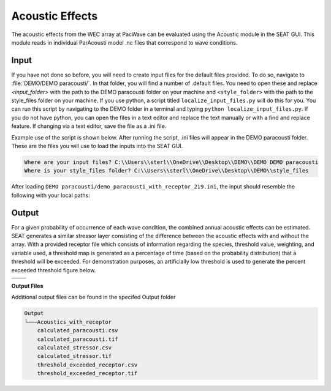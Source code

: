 Acoustic Effects
^^^^^^^^^^^^^^^^

The acoustic effects from the WEC array at PacWave can be evaluated using the Acoustic module in the SEAT GUI. This module reads in individual ParAcousti model .nc files that correspond to wave conditions. 

Input
""""""

If you have not done so before, you will need to create input files for the default files provided. To do so, navigate to :file:`DEMO/DEMO paracousti/`. In that folder, you will find a number of .default files. You need to open these and replace `<input_folder>` with the path to the DEMO paracousti folder on your machine and ``<style_folder>`` with the path to the style_files folder on your machine. If you use python, a script titled ``localize_input_files.py`` will do this for you. You can run this script by navigating to the DEMO folder in a terminal and typing ``python localize_input_files.py``. If you do not have python, you can open the files in a text editor and replace the text manually or with a find and replace feature. If changing via a text editor, save the file as a .ini file.

Example use of the script is shown below. After running the script, .ini files will appear in the DEMO paracousti folder. These are the files you will use to load the inputs into the SEAT GUI.

.. code_block::bash
   
   $ python localize_input_files.py 

.. code-block:: none

   Where are your input files? C:\\Users\\sterl\\OneDrive\\Desktop\\DEMO\\DEMO DEMO paracousti
   Where is your style_files folder? C:\\Users\\sterl\\OneDrive\\Desktop\\DEMO\\style_files


.. To run this demonstration, use the **Load GUI Inputs** button located at the bottom left of the SEAT GUI, navigate to :file:`DEMO/DEMO paracousti/demo_paracousti_with_receptor_219.ini`, and click OK to load the inputs. If you need detailed instructions on how to load inputs, please refer to the :ref:`save_load_config` section in the :ref:`gui` documention.


After loading  ``DEMO paracousti/demo_paracousti_with_receptor_219.ini``, the input should resemble the following with your local paths:

.. figure:: ../../media/PMEC_acoustics_input_receptor.webp
   :scale: 100 %
   :alt: PMEC Acoustics Receptor Input


Output
""""""""

For a given probability of occurrence of each wave condition, the combined annual acoustic effects can be estimated. SEAT generates a similar stressor layer consisting of the difference between the acoustic effects with and without the array. With a provided receptor file which consists of information regarding the species, threshold value, weighting, and variable used, a threshold map is generated as a percentage of time (based on the probability distribution) that a threshold will be exceeded. For demonstration purposes, an artificially low threshold is used to generate the percent exceeded threshold figure below.


.. list-table:: 
   :widths: 50 50
   :class: image-matrix

   * - .. image:: ../../media/PMEC_acoustics_stressor_layers.webp
         :scale: 70 %
         :alt: Layers
         :align: center

       .. raw:: html

          <div style="text-align: center;">Layers Legend</div>

     - .. image:: ../../media/PMEC_acoustics_calculated_stressor.webp
         :scale: 25 %
         :alt: Calculated Stressor
         :align: center

       .. raw:: html

          <div style="text-align: center;">Calculated Stressor</div>

   * - .. image:: ../../media/PMEC_acoustics_calculated_paracousti.webp
         :scale: 25 %
         :alt: Calculated Paracousti
         :align: center

       .. raw:: html

          <div style="text-align: center;">Calculated Paracousti</div>

     - .. image:: ../../media/PMEC_acoustics_threshold_exceeded_receptor.webp
         :scale: 25 %
         :alt: Threshold Exceeded Receptor
         :align: center

       .. raw:: html

          <div style="text-align: center;">Threshold Exceeded Receptor</div>

**Output Files**

Additional output files can be found in the specifed Output folder

.. code-block::

    Output
    └───Acoustics_with_receptor
        calculated_paracousti.csv
        calculated_paracousti.tif
        calculated_stressor.csv
        calculated_stressor.tif
        threshold_exceeded_receptor.csv
        threshold_exceeded_receptor.tif
